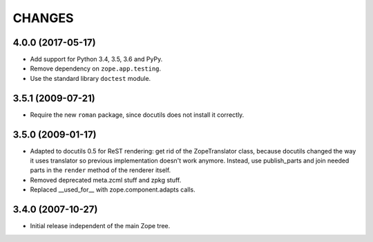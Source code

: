 =========
 CHANGES
=========

4.0.0 (2017-05-17)
==================

- Add support for Python 3.4, 3.5, 3.6 and PyPy.

- Remove dependency on ``zope.app.testing``.

- Use the standard library ``doctest`` module.

3.5.1 (2009-07-21)
==================

- Require the new ``roman`` package, since docutils does not install it
  correctly.

3.5.0 (2009-01-17)
==================

- Adapted to docutils 0.5 for ReST rendering: get rid of the
  ZopeTranslator class, because docutils changed the way it
  uses translator so previous implementation doesn't work anymore.
  Instead, use publish_parts and join needed parts in the ``render``
  method of the renderer itself.

- Removed deprecated meta.zcml stuff and zpkg stuff.

- Replaced __used_for__ with zope.component.adapts calls.

3.4.0 (2007-10-27)
==================

- Initial release independent of the main Zope tree.
